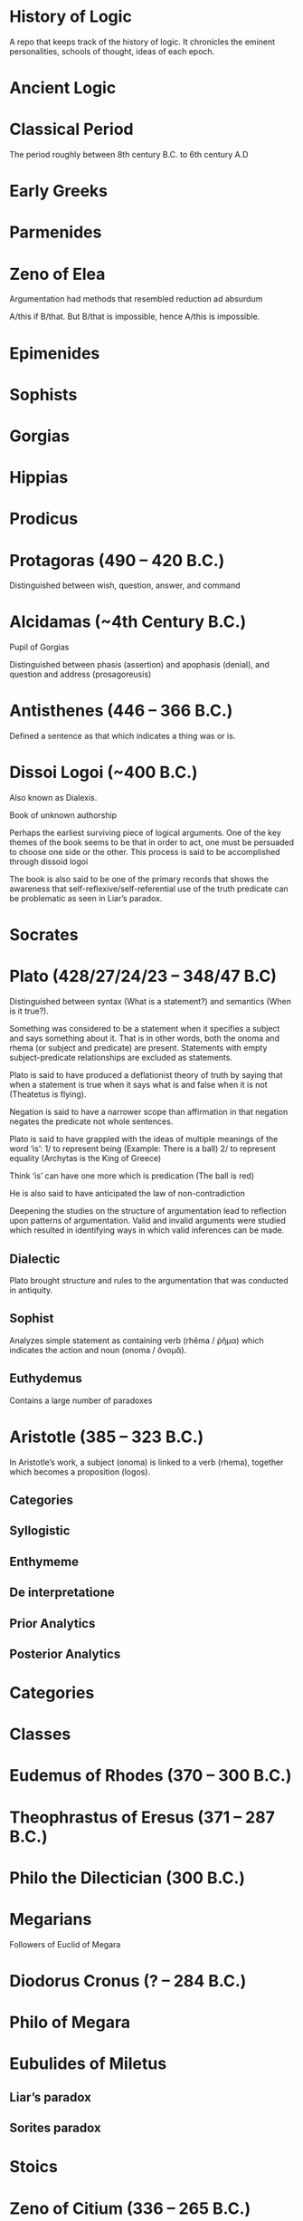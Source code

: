 * History of Logic

A repo that keeps track of the history of logic. It chronicles the eminent personalities, schools of thought, ideas of each epoch.

* Ancient Logic

* Classical Period

The period roughly between 8th century B.C. to 6th century A.D

* Early Greeks

* Parmenides

* Zeno of Elea

Argumentation had methods that resembled reduction ad absurdum

A/this if B/that. But B/that is impossible, hence A/this is impossible.

* Epimenides

* Sophists

* Gorgias

* Hippias

* Prodicus

* Protagoras (490 – 420 B.C.)
Distinguished between wish, question, answer, and command

* Alcidamas (~4th Century B.C.)
Pupil of Gorgias

Distinguished between phasis (assertion) and apophasis (denial), and question and address (prosagoreusis)

* Antisthenes (446 – 366 B.C.)
Defined a sentence as that which indicates a thing was or is.

* Dissoi Logoi (~400 B.C.)
Also known as Dialexis.

Book of unknown authorship

Perhaps the earliest surviving piece of logical arguments.
One of the key themes of the book seems to be that in order to act, one must be persuaded to choose one side or the other.
This process is said to be accomplished through dissoid logoi

The book is also said to be one of the primary records that shows the awareness that self-reflexive/self-referential use of the truth predicate can be problematic as seen in Liar’s paradox.

* Socrates

* Plato (428/27/24/23 – 348/47 B.C)

Distinguished between syntax (What is a statement?) and semantics (When is it true?).

Something was considered to be a statement when it specifies a subject and says something about it. That is in other words, both the onoma and rhema (or subject and predicate) are present. Statements with empty subject-predicate relationships are excluded as statements.

Plato is said to have produced a deflationist theory of truth by saying that when a statement is true when it says what is and false when it is not (Theatetus is flying).

Negation is said to have a narrower scope than affirmation in that negation negates the predicate not whole sentences.

Plato is said to have grappled with the ideas of multiple meanings of the word ‘is’:
1/ to represent being (Example: There is a ball)
2/ to represent equality (Archytas is the King of Greece)

Think ‘is’ can have one more which is predication (The ball is red)

He is also said to have anticipated the law of non-contradiction

Deepening the studies on the structure of argumentation lead to reflection upon patterns of argumentation. Valid and invalid arguments were studied which resulted in identifying ways in which valid inferences can be made.

** Dialectic
Plato brought structure and rules to the argumentation that was conducted in antiquity.

** Sophist
Analyzes simple statement as containing verb (rhêma / ῥῆμα) which indicates the action and noun (onoma / ὄνομᾰ).

** Euthydemus

Contains a large number of paradoxes

* Aristotle (385 – 323 B.C.)

In Aristotle’s work, a subject (onoma) is linked to a verb (rhema), together which becomes a proposition (logos).

** Categories
** Syllogistic
** Enthymeme
** De interpretatione
** Prior Analytics
** Posterior Analytics

* Categories

* Classes

* Eudemus of Rhodes (370 – 300 B.C.)

* Theophrastus of Eresus (371 – 287 B.C.)

* Philo the Dilectician (300 B.C.)

* Megarians

Followers of Euclid of Megara

* Diodorus Cronus (? – 284 B.C.)

* Philo of Megara

* Eubulides of Miletus

** Liar’s paradox

** Sorites paradox

* Stoics

* Zeno of Citium (336 – 265 B.C.)

* Chryssipus (279 – 206 B.C.)

* Galen, the physician (129 – 199 A.D.)

* Alexander of Aphrodisias (~ 200 A.D.)

* Poryphry of Tyre (232-4 – 305-6 A.D.)

** Isagoge

* Ammonius Hermeiou

* Marius Victorinus

* Apuleius (124 – 170 A.D.)

* St. Augustine (354–430)

* Martianus Capella

* Boethius (480 – 524 A.D.)

* Simplicius

* John Philoponus (490 – 570  A.D.)

* Sextus Empiricus

* Lucius Apuleius

** De philosophia rationali

* Diogenes Laërtius

Commentator

* Cicero

* Arabian Logic

* Abu Yūsuf Yaʻqūb ibn ʼIsḥāq aṣ-Ṣabbāḥ al-Kindī (805 – 873 A.D.)

* Abu Nasr al-Fārābī

* Abū Ḥāmid Muḥammad ibn Muḥammad aṭ-Ṭūsiyy al-Ġaz(z)ālīy / Al-Ghazali (1058 – 1111 A.D.)

* Abu Ali Sina / Avicenna (980 – 1037 A.D.)

* Abū l-Walīd Muḥammad Ibn ʾAḥmad Ibn Rušd / Ibn Rushd / Averroes (1126 – 1198 A.D.)

* Scholastic Logic

* Medieval Logic

Middle Ages are roughly the period between 6th century and 14th century

* Alucin of York (730 – 804 A.D.)

** Books surverying medieval logic

Medieval Foundations of the Western intellectual Tradition (1976)

Articulating Medieval Logic (2014)

* Garland, the Computist (~ 1040 A.D.)

* St. Anselm of Canterbury (1033 – 1109 A.D.)

* James of Venice

* Sophismata

* Syncategoremata

* Insolubilia

* Obligationes

* Terminist logic
Because they put emphasis on term logic

* Abbo of Fluery

* Garlandus Compostita

* Peter Abelard/Abailard (1079 – 1142)

* Adam Parvipontanus

* Gilbert of Poitiers (1080 – 1154)

* Alberic van Reims

* John of Salisbury (1120 – 1180)

* Modism

* Summulists

* Peter of Hispania/Spain (d. 1277)

** Summulae Logicales

* Lambert of Auxerre (13th Century)

** Summa Lamberti

* William of Sherwood (1200/1210? – 66/70/72)

** Introductiones in Logicam

* Robert Kilwardby (d. 1279)

* Albert the Great (1200–80)

* Roger Bacon (1215/19/20 – 1292/94)

* Boethius of Dacia (c. 1270)

* Henry of Ghent (c. 1217-93)

* Ralph Brito (c. 1290–1330)

* Siger of Kortrijk (d. 1341)

* Simon of Faversham (c. 1300)

* Thomas Aquinas (1224/25 - 1274)

* Thomas Aquinas (1225 – 1274)

* Ramon Llull (1232 – 1315)

* John Duns Scotus (1265/66 – 1308/9)

* Peter Aureoli (1280 – 1322)

Modality linked with time

* Pseudo Scotus (?)

* William of Ockham (1285 – 1347)

Developed theory of modality

* Walter Burley/Burleigh (1275 – 1344/5)

** De puritate artis logicae

* Robert Holkot (c. 1290 – 1349)

* William of Heytesbury (d. 1272/3)

* Gregory of Rimini (c. 1300 – 1358)

* John Pagus (13th Century)

* [[https://en.wikipedia.org/wiki/Supposition_theory][Supposition Theory]]

Took shape by 12th century, then neglected for a while until Burley in England and Buridan in France revived it in the 14th century.
Was the main vehicle for semantic analysis in the middle ages.

* William of Sherwood (1200 – 1272)

* Roger Bacon (1219/20 – 1292)

* Jean Buridan (1301 – 1359/62)

* Nicholas of Autrecourt (c. 1300 – after 1358)

* Richard Billingham (c. 1350–60)

* Albert of Saxony (1316/20 – 1390)

** Perutilis logica

* Marsilius of Inghen (1340 – 1396/99)

* Pierre d'Ailly (1351 – 1420)

** Conceptus et insolubilia (1372)

* Henry Hopton (~ 1357)

* Vincent Ferrer (c. 1350 – 1420)

* Peter of Ailly (1350–1420/1)

* John Wycliffe (1320/31 – 1384)

* Richard Lavenham (~ 1380, died > 1399)

* Ralph Strode (1350 – 1400)

* Richard Ferrybridge/Feribrigge (~ 1360)

* Paul of Venice (1369 – 1429)

** Logica parva
** Logica magna

* Paul of Pergola (1380 – 1455)

* Peter of Mantua (d. 1400)

* John Venator/Huntman/Hunter (~ 1373)

* Renaissance Logic

A trend as new renaissance logic emerges is the start of sustained tension and critique between new forms of logic and that of traditional scholastic logic. Certain schools such as Oxford (in the form of individuals like Aldrich, Whately) gives support to the traditional logic, while alternatives cast in the tradition of Cartesian and Lockean modes of epistemology begins to criticize syllogisms and a mutual dialogue between them can be seen in this period.

Nicholai Ivanovich Styazhkin identifies three main branches that spun off during Renaissance. The Traditional logic that remained conserved in religious institutions, reform logic of Melanchthon and Ramus, and mystical tradition beginning from Ramón Llull.

* Oxford Calculators

14th Century thinkers from Oxford Merton School

* Thomas Bradwardine (1300 – 1349)

* George of Trebizond / Georgius Trapezuntius (1395 – 1486)
Book on dialectic
Contains square of oppositions

* William of Heytesbury (1313 – 1372/1373)

* Richard Swineshead/Sussieth (~1340/1354)

* Martin Luther (1483 – 1546)

* Jakob Martini (1570 – 1649)

* Desiderius Erasmus (1466 – 1536)

* Philipp Melanchthon (1497 – 1560)

* Juan Luis Vives (1492 – 1540)
De censura veri et falsi

* Nicolaus Reimers (1551 – 1600)

* Bartholomäus Keckermann

** Systema Logicæ: Sompendiosa methodo
** Systema Logicæ: Tribus Libris Adornatvm

** Metamorphosis Logicae (1589)

* Petrus Ramus (1515 – 1572)

* Robert Sanderson (1587 – 1663)

** Logicae Artis Compendium (1615)

* Francis Bacon (1561 – 1626)

** Novum Organon (1620)

* Richard Crakanthorpe (1567 – 1624)

** Logicae libri quinque de Predicabilibus, Praedicamentis (1622)

* John Argall (1540 – 1606)

** Introductio ad artem Dialecticam (1605)

* Joachim Jung/Jungius/Junge (1587 – 1657)

** Logica Hamburgenis
Replacement for the Protestant logic of Melanchthon

** Oblique syllogisms

* François Viète (1540 – 1603)

** Character Universalis

* Johann Heinrich Alsted (1588 – 1638)

* René Descartes (1596 – 1650)

** Regulae ad directionem ingenii (Rules for the direction of the Mind) (1628)

** Mathesis Universalis

** George Dalgarno (1616 – 1687)

** Character Universalis

* John Wallis (1616 – 1703)

** Institutio Logicae (1687)

* Johannes Clauberg (1622 – 1665)

Known as a Scholastic Cartesian
Attempted to develop a Cartesian Logic

* Port–Royal Logic

Followed Ramus’ outline of concept, judgement, argument, and method. Had explicit distinction between comprehension and extension.

Influential discussion of definitions that was inspired byt he work of French mathematician and philosopher Blaise Pascal.

* Antoine Arnauld (1612 – 1694)

** La logique, ou l’art de penser (1662)

** Erhard Weigel (1625 – 1699)

* Pierre Nicole (1625 – 1695)

* Blaise Pascal (1623 - 1662)

* Arnold Geulinx (1624 – 1649)

** Logica fundamentis suis restituta (1662)
Tried to reinstitute the rich detail of scholastic logic

* John Locke (1632 – 1704)

** Essay concerning Human Understanding (1690)

** On the conduct of the understanding (1706)

* Johann C. Sturm (1635 – 1703)

** Universalia Euclidea. Accedunt ejusdem XII. Novi Syllogizandi Modi in propositionibus absolutis, cum XX. aliis in exclusivis, eâdem methodo Geometricâ demonstrates. Hagæ-Comitis (1661)

Used diagrams like Euler circles

* Christian Weise

* Samuel Grosser (1664 – 1736)

Pharus Intellectus, sive Logica electiva
Gründliche  Anweisung zur Logica

* Samuel Pufendorf

* Jacob Thomasius

* Johann C. Lange (1670 – 1744)

Extensively used Euler circles

** Nucleus Logicae Weisianae

700 page commentary on the Weise’s handbook of logic. These comments contain numerous diagrams.

* Johannes de Raey (1622 – 1702)

* Bartholomaeus Schimpffer

* Arch Deacon Jacob Ellrod

* Weigelius

** Philosophia Mathematica (1693)

** Idea Matheseos universae (1669)

* Gottfried Wilhelm Leibniz (1646 – 1716)

** De arte combinatoria (1666)

** Lingua Characteristica Universalis

** Calculus Ratiocinator

** De formæ logicæ comprobatione per linearum ductus

** De cogitationum analysi

Uses circle diagrams together with tree diagrams to represent the relation of concepts in jurisprudence.

* Johannes Hospinianus Steinanus (1515 – 1575)

* Henry Aldrich (1647 – 1710)

** Artis logicae compendium (1691)

* Jakob Bernoulli (1654 – 1705)

Published a work on parallels of logic and algebra.
Gave algebraic examples of categorical statements.

* Gerolamo Saccheri (1667 - 1733)

** Logica Demonstriva (1697)

* Isaac Watts (1674 – 1748)

* Christian Wolff (1679 – 1754)

* John Wesley (1703 – 1791)

Founder of Methodism

* Johann Andreas von Segner (1704 – 1777)

Was influenced by Wolff’s exposition of Leibniz

* Leonard Euler (1707 – 1783)

Introduced Euler circles

* Thomas Reid (1710 – 1796)

** A Brief Account of Aristotle’s Logic (1774)

* Joachim Georg Darjs (1714 – 1791)

** Logick, or the right use of reason (1725)

* Gottfriend Plocquet (1716 – 1790)

Teacher of Hegel. Developed squares to represent syllogisms.

** Fundamenta Philosophiae Speculativae (1759)

Used squares for logic diagrams

* Johann Heinrich Lambert (1728 – 1777)

Worked on creating an intensional calculus of logic in connection with the tree of Porphyry.

He introduced relative product which can be used to compose relations together to attain transitivity:
X ```is a friend of``` Y ```is a friend of``` Z giving X ```is a friend of``` of Z.

He also introduce ideas like newConcept = fn :: anotherConcept
where :: means a function fn applied to another concept. This is said to have possibly influenced Frege’s work.

** Sechs Versuche einer Zeichenkunst in der Vernunftlehre (1777)
Six Attempts at a Symbolic Method in the Theory of Reason

Intensional system with terms standing for concepts instead of individuals.

** Idea of genus and differentia

** Neues Organon oder Gedanken über die Erforschung und Bezeichnung des Wahren und dessen Unterscheidung vom Irrtum und Schein (1764)

Popularly known as Neues Organon

* Georg von Holland (1742 – 1784)

Took an extensional standpoint

* Johann Jakob Brucker

* Gottlob Benjamin Jäsche
Produced a compilation of logic lectures of Kant including the logical diagrams used

* Johann August Heinrich Ulrich
Used linear diagrams

* Gotthelf Samuel Steinbart
Used linear diagrams

* Johann Gebhardt Ehrenreich Maaß
Used triangles in his logic based on Lambert’s line diagrams

* Johann Gottfried Kiesewetter
Used circle diagrams to illustrate rules of conversion

* Georg Samuel Albert Mellin
Linked Kant’s The False Subtlety of the Four Syllogistic Figures with Euler’s and Lambert’s logic

* Heinrich Wilhelm Clemm

* Wilhelm Ludwig Gottlob von Eberstein

* Christian August Semler (1767 – 1825)

* John Gillies (historian) (1747 – 1836)

Translated Aristotle’s work and gave a nominalist defense of his logic.

* Joseph Diez Gergonne (1771 – 1859)

** Developed the method of Euler

* Immanuel Kant (1724 – 1804)

** Critique of Pure Reason

** The Mistaken Subtlety of the Four Syllogistic Figures (1762)

* Georg Wilhelm Friedrich Hegel (1770 – 1831)

** Science of Logic (1812 – 1816)

* Fitche

* Richard Kirwan (1733 – 1812)

** Logick (1807)

* Salomon Maimon (1753 – 1800)

* Bernhard Bolzano (1781 – 1848)

Wrote a Leibnizian nonsymbolic logic in 1837

** Paradoxien des Unendlichen (1851)

* August Detlev Twesten (1789 - 1876)

* Moritz Wilhelm Drobisch (1802 – 1896)

* Hermann Günther Grassmann (1809 – 1877)

** Ausdehnungslehre
Work on theory of extension

* Robert Grassmann (1815 – 1901)

Brother of Hermann Grassmann

** Die Begriffslehre oder Logik (1872)

* Friedrich Adolf Trendelenburg (1802 – 1872)

* Alois Riehl (1844 – 1924)

** Die englische Logik der Gegenwart (1876)
Introduced German speakers to the work of Boole, De Morgan, and Jevons

* English School of Logic

** Resources
*** [[https://amzn.to/3fltEvg][Handbook of the History of Logic – Volume 4: British Logic in the Nineteenth Century (2008)]]
*** [[https://amzn.to/303Wwlk][British Philosophy in the Seventeenth Century – Sarah Hutton (2015)]]
*** [[https://amzn.to/326dfH2][Language and Logic in the Post-Medieval Period – E. J. Ashworth (1974)]]
*** [[https://amzn.to/38RNFak][Logic and Rehtoric in England (1500-1700) – Wilbur Samuel Howell (1956)]]
*** [[https://amzn.to/3hiqBo0][Eighteenth Century British Logic and Rhetoric]]
*** [[https://amzn.to/2Ogb7Eu][Equations from God: Pure Mathematics and Victorian Faith (2007)]]
*** [[https://amzn.to/3joWjSi][Medieval aftermath: Oxford logic and logicians of the seventeenth century - I. Thomas (1964)]]
*** [[https://www.jstor.org/stable/23917977][The way of logic into mathematics]]
*** [[https://www.jstor.org/stable/421117][19th Century Logic between Philosophy and Mathematics – Volker Peckhaus (1999)]]

** The Barbershop Paradox / The Alice Problem

*** [[https://www.researchgate.net/profile/Amirouche_Moktefi/publication/280099042_Lewis_Carroll_and_the_British_nineteenth-century_logicians_on_the_barber_shop_problem/links/5773d06408ae1b18a7de37fd/Lewis-Carroll-and-the-British-nineteenth-century-logicians-on-the-barber-shop-problem.pdf][Lewis Carroll and the British nineteenth-century logicians on the barbershop problem]]

* Sir Wililam Hamilton (1730 – 1803)

* Richard Whately (1787 – 1863)

Whately’s work is said to have arose from the tradition of Henry Aldrich, Isaac Watts, and John Wesley.

** Elements of Logic (1826)
Credited by De Morgan as single handedly bringing about a revival in English school of logic

** Works on Whatley’s life

*** [[https://digitalcollections.dordt.edu/faculty_work/230/][Richard Whately and the Revival of Syllogistic Logic in Great Britain in the Early Nineteenth Century – Calvin Jongsma (1982)]]

* William Hamilton, 9th Baronet (1788 – 1856)

** Logic, in reference to the recent English treatises on that science (1833)
Available in [[https://archive.org/details/discussiononphil00hamiuoft][Discussions on Philosophy and literature (1861)]]

** Institutio logicae (1687)

* Dugald Stewart (1753 – 1828)

* Charles Babbage (1791 – 1871)

* George Bentham (1800 – 1884)

** Outline of a new system of logic, with a critical examination of Dr. Whately’s ‘Elements of Logic’ (1827)

* Ada Lovelace (1815 – 1852)

* Charles Graves (1812 – 1899)

* George Peacock (1791 – 1858)

* D.F. Gregory (1813 – 1844)

** [[https://www.cambridge.org/core/journals/earth-and-environmental-science-transactions-of-royal-society-of-edinburgh/article/xon-the-real-nature-of-symbolical-algebra/33822F167E8ECC7DFFEE2B01CA0F32F3][On the Real Nature of Symbolical Algebra – 1839]]

** Works on the life of Gregory

*** [[https://pdfs.semanticscholar.org/ff7a/89c1843e3876461ca910ff6f19377fbc6500.pdf][Symbolical Algebra as a Foundation for Calculus: D. F. Gregory’s Contribution]]

* George Boole (1815 – 1864)

[[Boole’s portrait from his 1865 obituary][./img/boole.png]]

[[https://archive.org/details/illustratedlondov46lond/page/60/mode/2up][Image source]]

First published work of Boole in mathematics was on analysis. Fellow of Trinity College in Cambridge called Gregory would help Boole to publish this paper in Transactions of The Cambridge Philosophical Society in 1844. This paper would go on to win the society’s gold medal thereby establishing Boole’s reputation. The paper is a work on calculus of operations.

Boole was inspired to take up work in logic after seeing a dispute between De Morgan and Hamilton in one of the periodicals. He would go on to apply this calculus of operators to logic, thereby algebraizing logic and creating the domain of algebra of logic.

Boole’s logic on deductive logic is but one half with inductive logic and probability theory being the other half of his works in 1847 and 1854.

TODO: Trace if these letters of dispute between De Morgan and Hamilton is available.

** [[https://archive.org/details/mathematicalanal01bool/page/n3/mode/2up][The mathematical analysis of logic (1847)]]

His first pamphlet was called a mathematical analysis of logic, that was published on 29th October, 1847. He first sent it to Rev. Charles Graves at the Cambridge University, who approved it and is said to make some ingenious additions.

TODO: Trace what these additions where.

A detailing of this work is available here: https://www.math.uwaterloo.ca/~snburris/htdocs/MAL.pdf

** [[https://babel.hathitrust.org/cgi/pt?id=mdp.39015030033925&view=1up&seq=195][The calculus of logic (1848)]]

** The Laws of Thought (1854)

** Works on Boole

*** [[https://academic.oup.com/mind/article-abstract/LVII/226/149/949579][Boole and the Revival of Logic – Kneale 1942]]

A good introduction into the life of George Boole.

*** [[https://royalsocietypublishing.org/doi/10.1098/rsnr.1956.0006][Boole and the Algebra of Logic – Kneale 1956]]

*** [[https://projecteuclid.org/download/pdf_1/euclid.rml/1204835162][The algebra of logic: What Boole really started (1994)]]

* Augustus De Morgan (1806 – 1871)

** Formal Logic; or, the Calculus of Inference, Necessary and Probable (1847)

** On the Syllogism (1868, Unpublished)

** On the foundation of algebra

** Works on De Morgan

*** [[https://sites.tufts.edu/histmath/files/2015/11/richards-demorgan.pdf][Augustus De Morgan, the History of Mathematics, and the Foundations of Algebra]]

* John Stuart Mill (1806 – 1873)

** A System of Logic (1843)

* Thomas Solly (1816 – 1875)

** A Syllabus of Logic (1839)

Presented an extensional logic

* Alexander Bain (1818 – 1903)

* Sophie Bryant (1850 – 1922)

* Emily Elizabeth Constance Jones (1848 – 1922)

* Arthur Thomas Shearman

** The Development of Symbolic Logic: A Critical-Historical Study of the Logical Calculus (1906)

* Logic of Relatives

* Lattice Theory

* James Joseph Sylvester (1814 – 1897)

** System of Logic (1843)

* William Stanley Jevons (1835 – 1882)

* John Venn (1834 – 1923)

* Richard Dedekind (1831 – 1916)

* Hugh MacColl (1831 – 1909)

- Created the first known variant of propositional calculus (Verify).
- Influenced C. I. Lewis in his modal logic.
- Explored pluralistic logical systems.
- Worked on the [[https://www.researchgate.net/publication/233139704_McColl_and_Minimization][minimization problem]]

** Works

*** [[https://www.jstor.org/stable/2248189][Linguistic Misunderstandings. Part I]]
Contains a section on Axioms, 

** Works on MacColl

*** [[http://citeseerx.ist.psu.edu/viewdoc/download?doi=10.1.1.62.4830&rep=rep1&type=pdf][Hugh MacColl and the Tradition of Logic]]
*** [[https://journals.openedition.org/philosophiascientiae/351?lang=en][Hugh MacColl after One Hundred Years]]


* Lewis Carroll / Charles Dodgson (1832 – 1898)

** Symbolic Logic (1896)

* Charles Peirce (1839 – 1914)

Peirce tried to unite the algebraic logic of Boole and quantified relational inferences of De Morgan. Peirce moved away from equational logic and tried to bring a logic of relatives.

Peirce introduced quantifiers briefly in 1870.

* Logic of Relatives

* Ernst Schröder (1841 – 1902)

Schröder borrowed quantifiers from Peirces for his influential treatise on the algebra of logic which was adopted by Peano from Schröder.

** Der Operations-kreis des Logikkalkulus (1877)
Equational algebraic logic influenced by Boole and Grassmann

** Vorlesungen über die Algebra der Logik (1890 – 1905)

** Idea of logical domains (Gebiete)

** Idea of duality

* Works on Peirce

** [[https://core.ac.uk/download/pdf/82687196.pdf][Putnam on Peirce]]

** [[https://arisbe.sitehost.iu.edu/menu/library/aboutcsp/ANELLIS/views.pdf][Some views of Russell and Russell’s logic by his contemporaries, with particular reference to Peirce]]

* Georg Cantor (1845 – 1918)

Cantor was working with calculus and the attempt to formalize the idea of inifinitesimals and infinities lead to the creation of set theory formalism.
This helps with modelling logic when classes themselves have other classes inside them.

** Characteristic Function

* Planton Sergeevich Poretsky (1846 – 1907)

* O. H. Mitchell (1851 – 1889)

** [[https://www.jstor.org/stable/40320486?seq=1][The Life and Logical Contributions of O. H. Mitchell, Peirce’s Gifted Student]]

* Christine Ladd Franklin (1847 – 1930)

* Gottlob Frege (1848 – 1925)

** Begriffschrift (1879)

Introduced first-order predicate logic.

Predicates are described as functions, suggestive of the technique of Lambert.

** Grundgesetze der Arithmetik (1893–1903)

** Die Grundlagen der Arithmetik (1884)

* Louis Liard (1846 – 1917)

* John Cook Wilson (1849 – 1915)

* Felix Klein (1849 – 1925)

* Alfred Kempe (1849 – 1922)

** [[https://royalsocietypublishing.org/doi/pdf/10.1098/rstl.1886.0002][A memoir on the theory of mathematical form (1886)]]

** Note to a memoir on the theory of mathematical form (1887)

** On the relation between the logical theory of classes and the geometrical theory of points (1889)

** The subject matter of exact thought (1890)

** The theory of mathematical form: a correction and clarification (1897)

* Alexander Macfarlane (1851 – 1913)

* Josiah Royce (1855 – 1916)

** ∑ System
*** [[https://www.ams.org/journals/tran/1905-006-03/S0002-9947-1905-1500718-9/S0002-9947-1905-1500718-9.pdf][The Relation of the Principles of Logic to the Foundations of Geometry (1905)]]

* William Ernest Johnson (1858 – 1931)

* Allan Marquand (1853 – 1924)

* Henri Poincaré (1854 – 1912)

* Giuseppe Peano (1858 – 1932)

** Calcolo geometrico secondo l’Ausdehnungslehre di H. Grassman (1888)

** Peano postulates

* Alessandro Padoa (1868 – 1937)

* James Edwin Creighton (1861 – 1924)

* Cesare Burali-Forti (1861 – 1931)

** Burali-Forti paradox

* F. H. Bradley (1864 – 1924)

* Horace William Brindley Joseph (1867 – 1943)

* Louis Couturat (1868 – 1914)

** De l’Infini mathematique (1896)

** Algèbre de la logique (1905)

* Edward Huntington (1874 – 1952)

* Ralph Monroe Eaton (1892 – 1932)

* Lizzie Susan Stebbing (1885 – 1943)

* Daniel Sommer Robinson (1888 - 1977)

* V. V. Bobyin

* Brouwer

* David Hilbert (1862 – 1943)

** Epsilon Calculus

Shows the dynamical aspect of the meaning of quantifiers

** Recursive Schemes

* Finitary Mathematics

* Entscheidungsproblem

** First appeared in Grundzüge der theoretischen Logik (1928)

* Continuum Hypothesis

* Model Theory

An axiomatic system can be thought of as a system that describes a part of the world by employing a set of models.
These models can be thought of as interpretations of the system in which all the axioms are tautological.

A proposition specifies a class of models.

* Ackermann

* Rózsa Péter

* Paul Bernays (1888 - 1977)

* Quantification / Quotification

* Subjects

* Objects

* Properties of objects and relations between objects/properties

* Predicates

* Illative logic

* Quantifier free first order logic

* Logic with quantification over individuals

This is known in different names as:
** First order logic
** First order predicate logic
** Quantification theory
** Lower predicate calculus

* Plurality of copula

In first order logic, to be is ambiguous. It can stand for:

** Predication
Tomato is red
IsRed(tomato)

** Identity

Tomato is pomodoro in Italian
tomato = pomodoro

** Existence

Tomato is / Tomato exists
ThereExists x : x = Tomato

** Class inclusion

Tomato is a fruit
ForAll(x) : Tomato(x) subsetOf Fruit(x)

First order logic cannot express all the concepts and modes of reasoning in mathematics such as:
- Equinumerosity / Equicardinality
- Infinity

* Quantification over higher order objects

* Primitive Recursive Arithmetic

* Finitary perspective
Hilbert’s Program

* Metamathematics

* Higher order logics

The distinction between logical systems in which quantification is allowed over higher-order entites and first order was accomplished largely by the efforts of David Hilbert and his associates. It is expounded in Grundzüge der Theoretischen Logik.

* Proof Theory

* Sheffer

** [[./refs/the-general-theory-of-notational-relativity.pdf][The General Theory of Notational Relativity]]

* Gerhard Gentzen (1909 – 1945)

** Sequent Calculus

** Consistency of arithmetic with certain nonfinitistic assumptions

* Kurt Gödel (1906 - 1978)

Gödel proved that the negation of continuum hypothesis cannot be proved in ZF set theory.

** Über formal unentscheidbare Satze der Principia Mathematica und verwandter Systeme (1931)

** Axiom of constructibility

** Constructible universe

** General Recursiveness

Functions that are effectively calculable are called general recursive

** Incompleteness theorems

It was assumed that descriptive completeness and deductive completeness coincide.
This was a central assumption in the metalogical project of proving the consistency of arithmetic.

* Neumann-Bernays-Gödel set theory

* Heyting

* Łukasiewcz

** Many valued logic

* Logicism

*** [[https://www.jstor.org/stable/27900598][Logistic and the Reduction of Mathematics to Logic]]
James Bymie Shaw, 1916

** Theory of Types

*** [[https://macsphere.mcmaster.ca/bitstream/11375/12315/1/fulltext.pdf][A History of the Theory of Types]]
Also, published as a book

* Computation

* Bertrand Russell

** Principia Mathematica

Used a higher order logic.
Intended to reduce arithmetic to logic.
Defined number of a class as the class of classes equinumerous with it.
A number as all the classes of objects with the same cardinality. This is quoted often as said by Quine.

Following arithmetization of analysis, a lot of mathematics was shown to be linked with arithmetic.

** Russell’s paradox

** Simple theory of types

** Vicious circle principle

** Ramified theory of types

** Axiom of reducibility

*** Works on Principia Mathematica

*** [[https://amzn.to/2WwNiwQ][The Evolution of Principia Mathematica]]
Bernard Linsky (2011)

* Ludwig Wittgenstein

* Alfred North Whitehead (1861 – 1947)

** A Treatise on Universal Algebra (1898)

* Oswald Veblen (1880 – 1960)
Founding member of Institute of Advanced Study

* Moses Schönfinkel (1889 – 1942)

* Frank Ramsey (1903 – 1930)

Showed how Principia Mathematica could be casted differently by taking a purely extensional view of higher order objects such as properties, relations, and classes.

* C. I. Lewis
Has written a survey on symbolic logic.

Proposed to extend classical logic with modalities.

* Emil Post (1897 – 1954)

** Functional completeness theorem
Article on completeness theorem: http://citeseerx.ist.psu.edu/viewdoc/download;jsessionid=16D208C94D8F16914F1921B765820E42?doi=10.1.1.89.2460&rep=rep1&type=pdf

** Post’s problem

* Degrees of unsolvability
** Equivalence classes of Turing reducibility

* Alonzo Church (1903 – 1995)

** Semantic completeness and resulting undecidability of first order logic

* Alan Turing (1912 – 1954)

* Andrey Andreyevich Markov Jr. (1903 – 1979)

* Paul Cohen (1934 – 2007)

Proved that continuum hypothesis cannot be proved in ZF.

* Effective Calculability

* Computability

** Recursive Functions

** Computable Functions

** Papers on the movement

** Decidability

* Diagonal lemma

* Stephen Cole Kleene (1909 – 1994)

** Three valued logic

* William Craig (1918 – 2016)

* Richard Friedberg (Born 1935)

* Andrey Muchnik (Born 1934 – 2019)

Contributed to the view of intuitionism as “calculus of problems”

Proved the lattice of Muchnik degrees is Brouwerian.

** Muchnik degrees

* Roger Lyndon (1917 – 1988)

* Barkley Rosser

* Lindenbaum

* Alfred Tarski (1901 – 1983)

Demonstrated that Boolean algebra without quantifiers were inadequate.

** The Concept of Truth in Formalized Languages (1933)

Introduced object language vs. metalanguage distinction

** [[https://www.academia.edu/12410865/Alfred_Tarskis_What_are_Logical_Notions_Edited_and_introduced_by_John_Corcoran_][What are the logical notions? (Lecture Delivered: 1966 / Published: 1986)]]

** [[https://www.dimap.ufrn.br/~jmarcos/papers/AoT-McKinsey_Tarski.pdf][The Algebra of Topology]]
Established connection between modal logic S4 and topological and metric spaces.

* Leon Henkin (1921 – 2006)

Presented an improved version of the completeness proof of first order logic

** Standard and nonstandard models of formal logic

Formalized the distinction that all classes can mean all classes that are composable of their members or all the classes definable in a given language.

* Rudolf Carnap (1891 – 1970)

Presented a systematic theory of semantics

** Logische Syntax der Sprache (1934)

** Introduction to Semantics (1942)

** Meaning and Necessity (1947)

* Rosenbloom

* Thoralf Skolem (1887 – 1963)

** Begründung Der Elementaren Arithmetik Durch Die Rekurrierende Denkweise Ohne Anwendung Scheinbarer Veranderlichen Mit Unendlichem Ausdehnungsbereich (1923)
** The development of recursive arithmetic (1946)

** Skolem functions

* Jean van Heijenoort (1912 – 1986)

** Distinction of logic as language vs. logic as calculus

* Meta Logic

* Consistency

* Satisfiability

As in Model Theory

* Completeness

** Descriptive completeness / Axiomatizability

** Semantical completeness

** Deductive Completeness

If a formal logic that the axiomatization uses is semantically complete, deductive completeness
usually coincides with descriptive completeness.

** Maximal completeness

If adding new elements to one of its models leads to a violation of the other axioms.

* Leopold Löwenheim (1878 – 1957)

* Abraham Robinson (1918 – 1974)

* Saul Kripke (1940 – Present)
Formulated relational semantics for modal logic.

- Frames
- Kripke Semantics

* Dov Gabbay

* Krister Segerberg

* Robert Goldblatt

* S. K. Thomason

* Henrik Sahlqvist

* Johan van Benthem

* Jacques Herbrand (1908 – 1931)

* Recursion Theory

* Freudenthal

* Infinitary logics

Encouraged the development of noncompositional truth definitions, initially formulated in terms of a selection game.

The paradigm of using games to define truth eventually lead to the development of game-theoretic semantics.

* Game semantics

* Carol Karp (1926 – 1972)

* Saharon Shelah (Born 1945)

* Stability Theory

* Williard Van Orman Quine

* Halmos

* Charles West Churchman (1913 – 2004)

* Bourbaki

* Samuel Eilenberg

* Saunders Mac Lane

* Lawvere

* Ernest Zermelo (1871 – 1953)

** Zermelo-Fraenkel set theory

A first order theory Eliminated comprehension principle and brought in construction of set using iterative method.

** Axiom of extensionality
Two sets are identical if they have the same members

** Axiom of elementary sets
There exists a set with no elements.
For any a and b, there exists sets with just a and be as their elements.

** Axiom of separation
A set can be partitioned based on the property it has.

** Power-set axiom
If S is a set, there is another set PowerSet(S) that contains all and only the subsets of S.

** Union axiom
If S is a set of sets, then there is another UnionOfChildren(S) which contains a set with all the elements of the subsets of S.

** Axiom of choice
If S is a non-empty set with mutually exclusive sets, then there is a set that contains pairs of members from each sets of S.

** Axiom of inifinity
There is at least one set that contains an infinity number of members.

* Abraham Fraenkel (1891 – 1965)

* John von Neumann (1903 – 1957)

** Foundation axiom

* Solomon Feferman (1928 – 2016)

* Belnap

** Four valued logic

* Cumulative Hierarchy

* Haskell Curry (1900 – 1982)

** Combinatory Calculus

* Dana Scott (1932)

** Denotational Semantics

* Paul Lorenzen (1915 – 1994)
Invented dialogical logic with Kuro Lorenz.
Influenced semantical tableaux method

* Kuno Lorenz (Born 1932)

* Evert W. Beth (1908 – 1964)

Introduced semantical tableux method in 1955.
Found out that Gentzen-type proofs could be interpreted as frustrated counter-model constructions.

* Jean-Yves Girard

* Samson Abramsky

* Johan van Bentham

* Hugo Steinhaus (1887 – 1972)

* Jan Mycielski (Born 1932)

** Axiom of determinateness

* Andreas Blass

* John Woods

* Yury Vladimirovich Matiyasevich (Born 1947)

* Julia Robinson (1919 – 1985)

* Martin Davis (Born 1928)

* Martin-Löf

A good reading list of Martin Löf’s papers is available [[https://github.com/michaelt/martin-lof][here]].

* Jaako Hintikka (1929 – 2015)

** Introduced independence-friendly first order logic

Lead to making equinumerosity, infinity, and truth being expressible in first-order language

* Else M. Barth

* Stewart Shapiro

** [[https://www.cambridge.org/core/journals/review-of-symbolic-logic/article/we-hold-these-truths-to-be-self-evident-but-what-do-we-mean-by-that/B494AB9D7C81EEAC48A9173EEE75D9A7][We hold these truths to be self-evident but what do we mean by that?]]

* John Reynolds

** [[http://www.cs.cmu.edu/afs/cs/user/jcr/ftp/][Papers by John Reynolds]]

* Notes

There seems to be a link between how Kempe influenced Peirce, both influenced Royce, which ends up influencing Sheffer in arriving at his “notational relativity” programme.

C. I. Lewis was the student of Royce, whose book Post reads and becomes an aid in formulating at his linguistic approach to logic to arrive at string rewriting systems.

Chomsky learns of Post’s work via Rosenbloom’s book.

* Surveys

** [[https://amzn.to/2N79N6q][A Survey of Symbolic Logic - C. I. Lewis]]

** [[https://amzn.to/2Ct4vQr][The Search for Mathematical Roots, 1870-1940 – I. Grattan-Guinness (2000)]]

** [[https://amzn.to/327EYXX][Medieval Logic An Outline of Its Development from 1250 to c. 1400 - Philotheus Boehner]]

** [[https://www.elsevier.com/books/book-series/handbook-of-the-history-of-logic][Handbook of Logic]]
A multivolume series with scholarship in the history of logic

** [[https://projecteuclid.org/euclid.rml/1204834850][Historical Development of Modern Logic - Jean van Heijenoort (1992)]]

** [[https://amzn.to/2BQsWHX][The Development of Logic — Kneale and Kneale (1985)]]

** [[https://amzn.to/3d3r8cu][Elements of Symbolic Logic (1947)]]
Hans Reichenbach

** [[DigitizedbytheInternetArchivein2011withfundingfromLyrasisMembersandSloanFoundationhttp://www.archive.org/details/historyofformallOOboch][History of Formal Logic]]
I. M. Bochenski

Originally published as: Formale Logik

** [[http://www.columbia.edu/%7Eav72/papers/JANCL_2003.pdf][The Geometry of Negation]]
Negation as a rotation of polygons/polyhedra. Also gives a brief survey of different kinds of logic systems and the kind of group actions implicit in their structures.

** [[https://research-repository.st-andrews.ac.uk/handle/10023/16114][Descartes critique of the syllogistic]]

** [[https://www.semanticscholar.org/paper/Negating-as-turning-upside-down-Skowron-Kubi's/0ef270e35018919a2dcdd3fc84263e37504cee7b][Negation as turning upside down]]

Links logic with category theory and adjointness

** [[https://www.springer.com/gp/book/9783034874045][Russel and the Origins of the Set-Theoretic ‘paradoxes’]]

** [[https://www.jstor.org/stable/301542][The Formation of Modern Conceptions of Formal Logic in the Development of Geometry (1939)]]
Ernest Nagel

** [[Impossible Numbers]]
Ernest Nagel (1935)

** [[https://www.maa.org/press/periodicals/convergence/math-origins-the-logical-ideas][Math Origins: The Logical Ideas]]

** [[https://mitpress.mit.edu/books/history-mathematical-logic-leibniz-peano][History of Mathematical Logic from Leibniz to Peano]]
A book released in Russia where it interprets the old work in medieval logic and interprets it in the light of modern logical concepts.

** [[https://amzn.to/2OKEfUB][From Frege to Gödel]]

A sourcebook which contains a curation of the significant papers that influenced the course of history of logic.

** [[https://philpapers.org/archive/FINGAR-2.pdf][Greek and Roman Logic Survey - Oxford Bibliographies]]

** [[https://amzn.to/2Gw2tBE][The Development of Modern Logic]]
Leila Haaparanta

** [[https://amzn.to/2ONswVu][The Historic Development of Logic (1929) – Federigo Enriques]]

** [[https://archive.org/details/historicalsketch00blak/page/n17/mode/2up][Historical Sketch of Logic, from the Earliest Time to the Present Day]]

** [[https://archive.org/details/concisehistoryof00scho/][Concise history of logic - Heinrich Scholz]]

** [[https://archive.org/details/systemlogicandh01lindgoog/page/n8/mode/2up][Systems of logic and history of logical doctrines - Freidrich Ueberweg (1871)]]

** [[https://amzn.to/3az87io][Medieval Logic and Metaphysics (1972)]]
D. P. Henry

** Historisches Wörterbuch der Philosophie

** Introduction to Logic
William of Sherwood

** Logica Parva
Paul of Venice

** Philosophisches  Bibliothek
Publisher: Felix Meiner Verlag

** Epistemic Logic in the Later Middle Ages (1993)
Ivan Boh

** Realizing Reason: A Narrative of Truth and Knowing
D. Macbeth (2014)

** H.E. Allison (1973)
The Kant-Eberhard-Controversy

** Logische Studien: Ein Beitrag zur Neubegründung der formalen Logik und der Erkenntnistheorie
F. A. Lange (1894)

** Institutiones logicæ
I. Denzinger (1824)

** Lectures on Metaphysics and Logic
Hamilton, W. (1860)
Documents the work of Alsted on logical diagrams

Contains details on the work of Vives

** Reformversuche protestantischer Metaphysik im Zeitalter des Rationalismus
Leinsle U. G. (1988)

** De calculo logico
Drobisch, M. W. (1827)

** System der Logik und Geschichte der logischen Lehren
Ueberweg, F. (1857)

** Logik, Mathesis universalis und allgemeine Wissenschaft: Leibniz und die Wiederentdeckung der formalen Logik
Peckhaus, V. (1997)

** Erhard Weigel’s Contributions to the Formation of Symbolic Logic (2013)
Bullynck, M.

** Kant’s Conception of Logical Extension and Its Implications
H. Lu-Adler (2012)

** Cross-Examining Propositional Calculus and Set Operations
Randolph, J.F. 1965

** Der junge Leibniz I: Die wissenschaftstheoretische Problemstellung seines ersten Systementwurfs (1978)
Moll, K.

** Die Quantität des Inhalts: Zu Leibnizens Erfassung des Intensionsbegriffs durch Kalküle und Diagramme (1979)
Thiel, C.

** Leibnizens Synthese von Universalmathematik und Individualmetaphysik
Mahnke, D. 1925

** Handschriftlicher Nachlaß. Philosophische Vorlesungen. Erste Hälfte. Theorie des Erkennens
Schopenhauer 1913

** System der Logik und Geschichte der logischen Lehren
Ueberweg 1857

** Johann Christoph Sturm und Gottfried Wilhelm Leibniz (2004)
Kratochwil, S.

** Idea Matheseos universe cum speciminibus Inventionum Mathematicarum (1669)
E. VVeigelus

** Neu-erfundener Hauß-Rath/ so wohl zur Nothdurfft/ als zur Lust und Bequemligkeit/zu gebrauchen
E. Weigelius

** Grundprobleme der Logik. Elemente einer Kritik der formalen Vernunft
Stekeler-Weithofer 1986

** Music Theory and Mathematics
Nolan 2002

** Embodiments of Will. Anatomical and Physiological Theories of Voluntary Animal Motion from Greek Antiquity to the Latin Middle Ages, 400 B.C.–A.D. 1300
Frampton, M. 2008

** On the employment of geometrical diagrams for the sensible representation of logical propositions
Venn, J. 1880

** Sur l’histoire des diagrammes logiques, ‘figures géométriques
E. Coumet 1977

* Historians

** William Calvert Kleene
** I. Grattan Guinness
** P. E. B Jourdain
